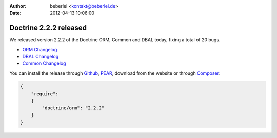 :author: beberlei <kontakt@beberlei.de>
:date: 2012-04-13 10:06:00

=======================
Doctrine 2.2.2 released
=======================

We released version 2.2.2 of the Doctrine ORM, Common and DBAL today, fixing a total of 20 bugs.


- `ORM Changelog <http://www.doctrine-project.org/jira/browse/DDC/fixforversion/10195>`_
- `DBAL Changelog <http://www.doctrine-project.org/jira/browse/DBAL/fixforversion/10197>`_
- `Common Changelog
  <http://www.doctrine-project.org/jira/browse/DCOM/fixforversion/10199>`_

You can install the release through
`Github <https://github.com/doctrine/doctrine2>`_,
`PEAR <http://pear.doctrine-project.org>`_, download from the website or through
`Composer <http://www.packagist.org>`_:

.. code-block:: yaml

    {
        "require":
        {
            "doctrine/orm": "2.2.2"
        }
    }
